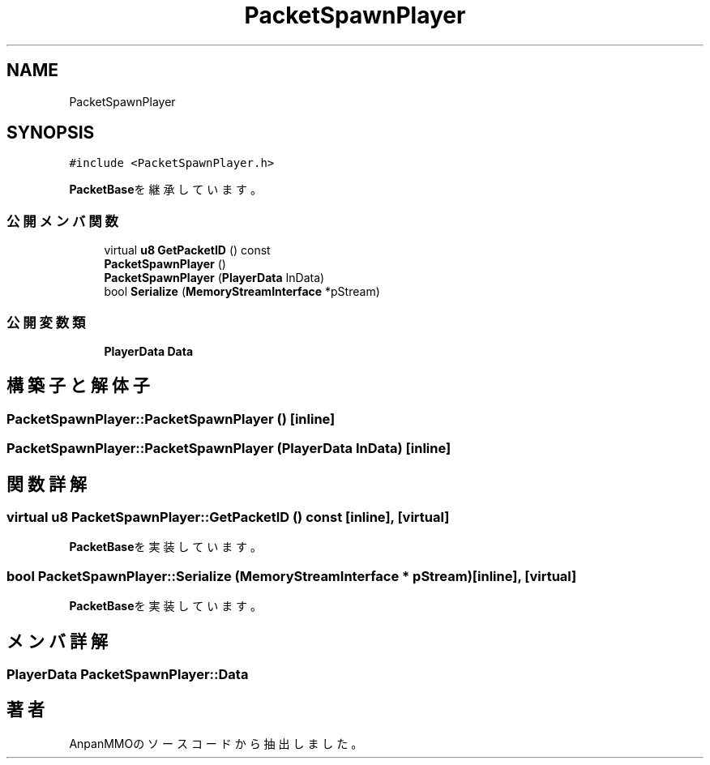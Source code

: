 .TH "PacketSpawnPlayer" 3 "2018年12月20日(木)" "AnpanMMO" \" -*- nroff -*-
.ad l
.nh
.SH NAME
PacketSpawnPlayer
.SH SYNOPSIS
.br
.PP
.PP
\fC#include <PacketSpawnPlayer\&.h>\fP
.PP
\fBPacketBase\fPを継承しています。
.SS "公開メンバ関数"

.in +1c
.ti -1c
.RI "virtual \fBu8\fP \fBGetPacketID\fP () const"
.br
.ti -1c
.RI "\fBPacketSpawnPlayer\fP ()"
.br
.ti -1c
.RI "\fBPacketSpawnPlayer\fP (\fBPlayerData\fP InData)"
.br
.ti -1c
.RI "bool \fBSerialize\fP (\fBMemoryStreamInterface\fP *pStream)"
.br
.in -1c
.SS "公開変数類"

.in +1c
.ti -1c
.RI "\fBPlayerData\fP \fBData\fP"
.br
.in -1c
.SH "構築子と解体子"
.PP 
.SS "PacketSpawnPlayer::PacketSpawnPlayer ()\fC [inline]\fP"

.SS "PacketSpawnPlayer::PacketSpawnPlayer (\fBPlayerData\fP InData)\fC [inline]\fP"

.SH "関数詳解"
.PP 
.SS "virtual \fBu8\fP PacketSpawnPlayer::GetPacketID () const\fC [inline]\fP, \fC [virtual]\fP"

.PP
\fBPacketBase\fPを実装しています。
.SS "bool PacketSpawnPlayer::Serialize (\fBMemoryStreamInterface\fP * pStream)\fC [inline]\fP, \fC [virtual]\fP"

.PP
\fBPacketBase\fPを実装しています。
.SH "メンバ詳解"
.PP 
.SS "\fBPlayerData\fP PacketSpawnPlayer::Data"


.SH "著者"
.PP 
 AnpanMMOのソースコードから抽出しました。
